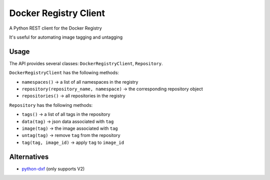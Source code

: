Docker Registry Client
======================

|Build Status| |pypi|

A Python REST client for the Docker Registry

It's useful for automating image tagging and untagging

.. |Build Status| image:: https://travis-ci.org/yodle/docker-registry-client.svg?branch=master
   :target: https://travis-ci.org/yodle/docker-registry-client
   :alt: Build status

.. |pypi| image:: https://img.shields.io/pypi/v/dreg-client.svg
    :target: https://pypi.org/project/dreg-client
    :alt: Latest version released on PyPI

Usage
-----

The API provides several classes: ``DockerRegistryClient``, ``Repository``.

``DockerRegistryClient`` has the following methods:

- ``namespaces()`` -> a list of all namespaces in the registry
- ``repository(repository_name, namespace)`` -> the corresponding repository object
- ``repositories()`` -> all repositories in the registry

``Repository`` has the following methods:

- ``tags()`` -> a list of all tags in the repository
- ``data(tag)`` -> json data associated with ``tag``
- ``image(tag)`` -> the image associated with ``tag``
- ``untag(tag)`` -> remove ``tag`` from the repository
- ``tag(tag, image_id)`` -> apply ``tag`` to ``image_id``

Alternatives
------------

* `python-dxf <https://pypi.org/project/python-dxf>`_ (only supports V2)
